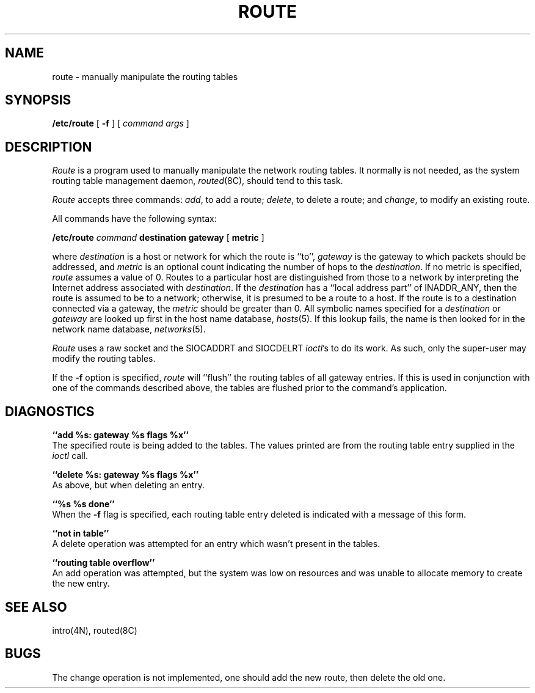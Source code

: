 .\" Copyright (c) 1983 Regents of the University of California.
.\" All rights reserved.  The Berkeley software License Agreement
.\" specifies the terms and conditions for redistribution.
.\"
.\"	@(#)route.8	5.1 (Berkeley) %G%
.\"
.TH ROUTE 8C "5 May 1983"
.UC 5
.SH NAME
route \- manually manipulate the routing tables
.SH SYNOPSIS
.B /etc/route
[
.B \-f
] [
.I command args
]
.SH DESCRIPTION
.I Route
is a program used to manually manipulate the network
routing tables.  It normally is not needed, as the
system routing table management daemon,
.IR routed (8C),
should tend to this task.
.PP
.I Route
accepts three commands:
.IR add ,
to add a route;
.IR delete ,
to delete a route; and
.IR change ,
to modify an existing route.
.PP
All commands have the following syntax:
.PP
.ti +0.5i
.B /etc/route 
.I command
.B destination gateway
[
.B metric
]
.PP
where
.I destination
is a host or network for which
the route is ``to'',
.I gateway
is the gateway to which packets should be addressed, and
.I metric
is an optional count indicating the number of hops to
the
.IR destination .
If no metric is specified, 
.I route
assumes a value of 0.
Routes to a particular host are distinguished from those to
a network by interpreting the Internet address associated with
.IR destination .
If the 
.I destination
has a ``local address part'' of INADDR_ANY, then the route is
assumed to be to a network; otherwise, it is presumed to be a
route to a host.  If the route is to a destination connected
via a gateway, the 
.I metric
should be greater than 0.  All symbolic names specified for a
.I destination 
or 
.I gateway
are looked up first in the host name database,
.IR hosts (5).
If this lookup fails, the name is then looked for
in the network name database,
.IR networks (5).
.PP
.I Route
uses a raw socket and the SIOCADDRT and SIOCDELRT
.IR ioctl 's
to do its work.  As such, only the super-user may modify
the routing tables.
.PP
If the 
.B \-f
option is specified, 
.I route
will ``flush'' the routing tables of all gateway entries.
If this is used in conjunction with one of the commands
described above, the tables are flushed prior to the command's
application.
.SH DIAGNOSTICS
.B ``add %s: gateway %s flags %x''
.br
The specified route is being added to the tables.  The
values printed are from the routing table entry supplied
in the 
.I ioctl
call.
.PP
.B ``delete %s: gateway %s flags %x''
.br
As above, but when deleting an entry.
.PP
.B ``%s %s done''
.br
When the 
.B \-f
flag is specified, each routing table entry deleted
is indicated with a message of this form.
.PP
.B  ``not in table''
.br
A delete operation was attempted for an entry which
wasn't present in the tables.
.PP
.B ``routing table overflow''
.br
An add operation was attempted, but the system was
low on resources and was unable to allocate memory
to create the new entry.
.SH "SEE ALSO"
intro(4N),
routed(8C)
.SH BUGS
The change operation is not implemented, one should add
the new route, then delete the old one.
